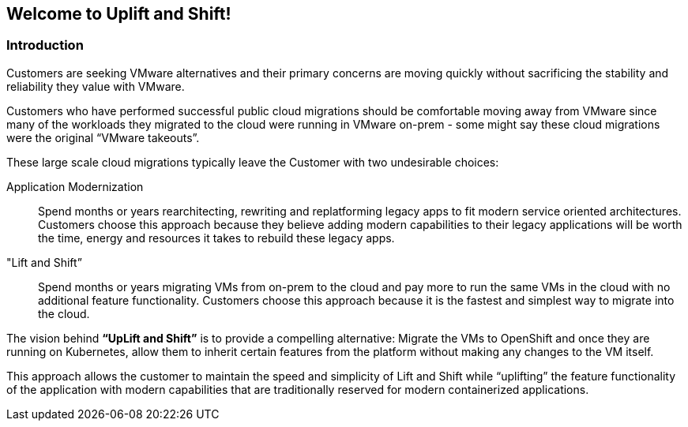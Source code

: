 == Welcome to Uplift and Shift!

=== Introduction

Customers are seeking VMware alternatives and their primary concerns are moving quickly without sacrificing the stability and reliability they value with VMware.

Customers who have performed successful public cloud migrations should be comfortable moving away from VMware since many of the workloads they migrated to the cloud were running in VMware on-prem - some might say these cloud migrations were the original “VMware takeouts”.

These large scale cloud migrations typically leave the Customer with two undesirable choices:

Application Modernization::
Spend months or years rearchitecting, rewriting and replatforming legacy apps to fit modern service oriented architectures.
Customers choose this approach because they believe adding modern capabilities to their legacy applications will be worth the time, energy and resources it takes to rebuild these legacy apps.

"Lift and Shift”::
Spend months or years migrating VMs from on-prem to the cloud and pay more to run the same VMs in the cloud with no additional feature functionality.
Customers choose this approach because it is the fastest and simplest way to migrate into the cloud.

The vision behind *“UpLift and Shift”* is to provide a compelling alternative: Migrate the VMs to OpenShift and once they are running on Kubernetes, allow them to inherit certain features from the platform without making any changes to the VM itself.

This approach allows the customer to maintain the speed and simplicity of Lift and Shift while “uplifting” the feature functionality of the application with modern capabilities that are traditionally reserved for modern containerized applications.
